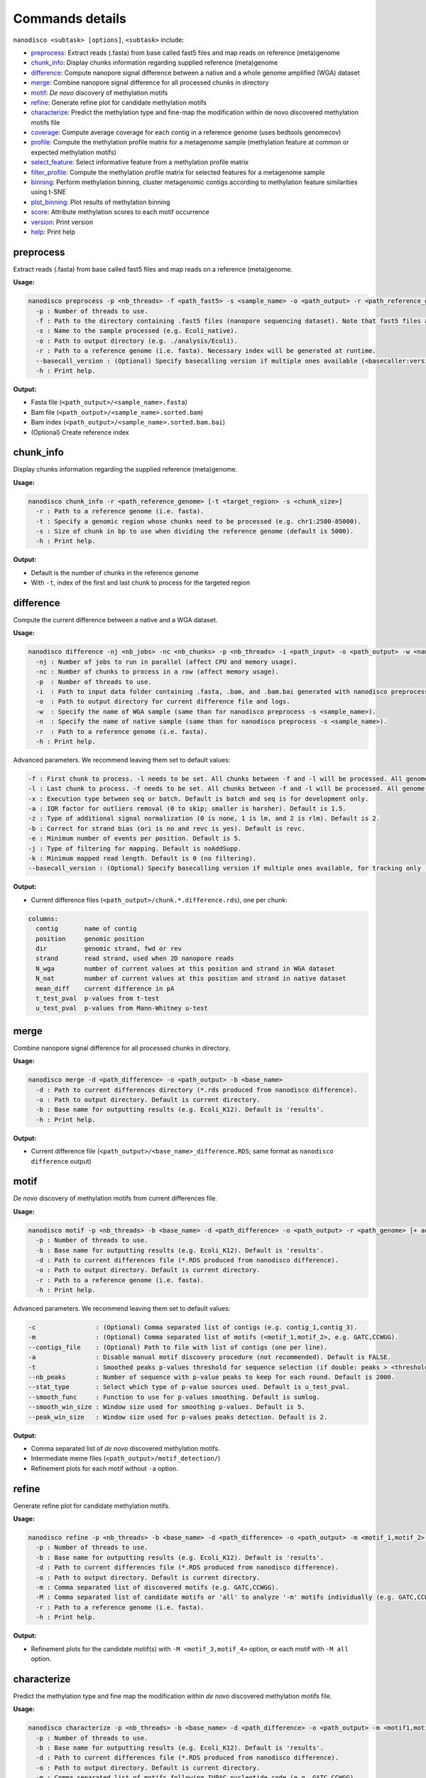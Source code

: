 .. _commands-details:

================
Commands details
================

``nanodisco <subtask> [options]``, ``<subtask>`` include:

* `preprocess`_: Extract reads (.fasta) from base called fast5 files and map reads on reference (meta)genome
* `chunk_info`_: Display chunks information regarding supplied reference (meta)genome
* `difference`_: Compute nanopore signal difference between a native and a whole genome amplified (WGA) dataset
* `merge`_: Combine nanopore signal difference for all processed chunks in directory
* `motif`_: *De novo* discovery of methylation motifs
* `refine`_: Generate refine plot for candidate methylation motifs
* `characterize`_: Predict the methylation type and fine-map the modification within de novo discovered methylation motifs file
* `coverage`_: Compute average coverage for each contig in a reference genome (uses bedtools genomecov)
* `profile`_: Compute the methylation profile matrix for a metagenome sample (methylation feature at common or expected methylation motifs)
* `select_feature`_: Select informative feature from a methylation profile matrix
* `filter_profile`_: Compute the methylation profile matrix for selected features for a metagenome sample
* `binning`_: Perform methylation binning, cluster metagenomic contigs according to methylation feature similarities using t-SNE
* `plot_binning`_: Plot results of methylation binning
* `score`_: Attribute methylation scores to each motif occurrence
* `version`_: Print version
* `help`_: Print help

.. _preprocess:

preprocess
==========

Extract reads (.fasta) from base called fast5 files and map reads on a reference (meta)genome.

**Usage:**

.. code-block:: none

   nanodisco preprocess -p <nb_threads> -f <path_fast5> -s <sample_name> -o <path_output> -r <path_reference_genome>
     -p : Number of threads to use.
     -f : Path to the directory containing .fast5 files (nanopore sequencing dataset). Note that fast5 files are searched recursively within the directory.
     -s : Name to the sample processed (e.g. Ecoli_native).
     -o : Path to output directory (e.g. ./analysis/Ecoli).
     -r : Path to a reference genome (i.e. fasta). Necessary index will be generated at runtime.
     --basecall_version : (Optional) Specify basecalling version if multiple ones available (<basecaller:version>, e.g. Guppy:3.2.4).
     -h : Print help.

**Output:**

* Fasta file (``<path_output>/<sample_name>.fasta``)
* Bam file (``<path_output>/<sample_name>.sorted.bam``)
* Bam index (``<path_output>/<sample_name>.sorted.bam.bai``)
* (Optional) Create reference index

.. _chunk_info:

chunk_info
==========

Display chunks information regarding the supplied reference (meta)genome.

**Usage:**

.. code-block:: none

   nanodisco chunk_info -r <path_reference_genome> [-t <target_region> -s <chunk_size>]
     -r : Path to a reference genome (i.e. fasta).
     -t : Specify a genomic region whose chunks need to be processed (e.g. chr1:2500-85000).
     -s : Size of chunk in bp to use when dividing the reference genome (default is 5000).
     -h : Print help.

**Output:**

* Default is the number of chunks in the reference genome
* With ``-t``, index of the first and last chunk to process for the targeted region

.. _difference:

difference
==========

Compute the current difference between a native and a WGA dataset.

**Usage:**

.. code-block:: none

   nanodisco difference -nj <nb_jobs> -nc <nb_chunks> -p <nb_threads> -i <path_input> -o <path_output> -w <name_WGA> -n <name_native> -r <path_genome> [-f <first_chunk> -l <last_chunk> + advanced parameters]
     -nj : Number of jobs to run in parallel (affect CPU and memory usage).
     -nc : Number of chunks to process in a row (affect memory usage).
     -p  : Number of threads to use.
     -i  : Path to input data folder containing .fasta, .bam, and .bam.bai generated with nanodisco preprocess.
     -o  : Path to output directory for current difference file and logs.
     -w  : Specify the name of WGA sample (same than for nanodisco preprocess -s <sample_name>).
     -n  : Specify the name of native sample (same than for nanodisco preprocess -s <sample_name>).
     -r  : Path to a reference genome (i.e. fasta).
     -h : Print help.

Advanced parameters. We recommend leaving them set to default values:

.. code-block:: none

     -f : First chunk to process. -l needs to be set. All chunks between -f and -l will be processed. All genome processed if not provided.
     -l : Last chunk to process. -f needs to be set. All chunks between -f and -l will be processed. All genome processed if not provided.
     -x : Execution type between seq or batch. Default is batch and seq is for development only.
     -a : IQR factor for outliers removal (0 to skip; smaller is harsher). Default is 1.5.
     -z : Type of additional signal normalization (0 is none, 1 is lm, and 2 is rlm). Default is 2.
     -b : Correct for strand bias (ori is no and revc is yes). Default is revc.
     -e : Minimum number of events per position. Default is 5.
     -j : Type of filtering for mapping. Default is noAddSupp.
     -k : Minimum mapped read length. Default is 0 (no filtering).
     --basecall_version : (Optional) Specify basecalling version if multiple ones available, for tracking only (<basecaller:version>, e.g. Guppy:3.2.4).

**Output:**

* Current difference files (``<path_output>/chunk.*.difference.rds``), one per chunk:

.. code-block:: none

   columns:
     contig       name of contig
     position     genomic position
     dir          genomic strand, fwd or rev
     strand       read strand, used when 2D nanopore reads
     N_wga        number of current values at this position and strand in WGA dataset
     N_nat        number of current values at this position and strand in native dataset
     mean_diff    current difference in pA
     t_test_pval  p-values from t-test
     u_test_pval  p-values from Mann-Whitney u-test

.. _merge:

merge
=====

Combine nanopore signal difference for all processed chunks in directory.

**Usage:**

.. code-block:: none

   nanodisco merge -d <path_difference> -o <path_output> -b <base_name>
     -d : Path to current differences directory (*.rds produced from nanodisco difference).
     -o : Path to output directory. Default is current directory.
     -b : Base name for outputting results (e.g. Ecoli_K12). Default is 'results'.
     -h : Print help.

**Output:**

* Current difference file (``<path_output>/<base_name>_difference.RDS``; same format as ``nanodisco difference`` output)

.. _motif:

motif
=====

*De novo* discovery of methylation motifs from current differences file.

**Usage:**

.. code-block:: none

   nanodisco motif -p <nb_threads> -b <base_name> -d <path_difference> -o <path_output> -r <path_genome> [+ advanced parameters]
     -p : Number of threads to use.
     -b : Base name for outputting results (e.g. Ecoli_K12). Default is 'results'.
     -d : Path to current differences file (*.RDS produced from nanodisco difference).
     -o : Path to output directory. Default is current directory.
     -r : Path to a reference genome (i.e. fasta).
     -h : Print help.

Advanced parameters. We recommend leaving them set to default values:

.. code-block:: none

     -c                : (Optional) Comma separated list of contigs (e.g. contig_1,contig_3).
     -m                : (Optional) Comma separated list of motifs (<motif_1,motif_2>, e.g. GATC,CCWGG).
     --contigs_file    : (Optional) Path to file with list of contigs (one per line).
     -a                : Disable manual motif discovery procedure (not recommended). Default is FALSE.
     -t                : Smoothed peaks p-values threshold for sequence selection (if double: peaks > <threshold> or if NA: top <nb_peaks> only). Default is NA.
     --nb_peaks        : Number of sequence with p-value peaks to keep for each round. Default is 2000.
     --stat_type       : Select which type of p-value sources used. Default is u_test_pval.
     --smooth_func     : Function to use for p-values smoothing. Default is sumlog.
     --smooth_win_size : Window size used for smoothing p-values. Default is 5.
     --peak_win_size   : Window size used for p-values peaks detection. Default is 2.

**Output:**

* Comma separated list of *de novo* discovered methylation motifs.
* Intermediate meme files (``<path_output>/motif_detection/``)
* Refinement plots for each motif without ``-a`` option.

.. _refine:

refine
======

Generate refine plot for candidate methylation motifs.

**Usage:**

.. code-block:: none

   nanodisco refine -p <nb_threads> -b <base_name> -d <path_difference> -o <path_output> -m <motif_1,motif_2> -M <motif_3,motif_4|all> -r <path_genome>
     -p : Number of threads to use.
     -b : Base name for outputting results (e.g. Ecoli_K12). Default is 'results'.
     -d : Path to current differences file (*.RDS produced from nanodisco difference).
     -o : Path to output directory. Default is current directory.
     -m : Comma separated list of discovered motifs (e.g. GATC,CCWGG).
     -M : Comma separated list of candidate motifs or 'all' to analyze '-m' motifs individually (e.g. GATC,CCWGG).
     -r : Path to a reference genome (i.e. fasta).
     -h : Print help.

**Output:**

* Refinement plots for the candidate motif(s) with ``-M <motif_3,motif_4>`` option, or each motif with ``-M all`` option.

.. _characterize:

characterize
============

Predict the methylation type and fine map the modification within *de novo* discovered methylation motifs file.

**Usage:**

.. code-block:: none

   nanodisco characterize -p <nb_threads> -b <base_name> -d <path_difference> -o <path_output> -m <motif1,motif2,...> -t <models> -r <path_genome>
     -p : Number of threads to use.
     -b : Base name for outputting results (e.g. Ecoli_K12). Default is 'results'.
     -d : Path to current differences file (*.RDS produced from nanodisco difference).
     -o : Path to output directory. Default is current directory.
     -m : Comma separated list of motifs following IUPAC nucleotide code (e.g. GATC,CCWGG).
     -t : Comma separated list of model to apply (nn: neural network, rf: random forest, or knn: k-nearest neighbor; e.g. nn,rf)
     -r : Path to a reference genome (i.e. fasta).
     -c : (Optional) Comma separated list of contigs (e.g. contig_1,contig_3).
     --contigs_file : (Optional) Path to file with list of contigs (one per line).
     -h : Print help.

**Output:**

* Identified methylation type and methylated position summarized in a heatmap (``Motifs_classification_<base_name>_<model_name>_model.pdf``) as presented in the preprint Figure 4d.
* Best predictions compiled in a text file (``Motifs_classification_<base_name>_<model_name>_model.tsv``)
* Figure representing the data used to define the motif signature center as presented in the preprint Supplementary Figure 5a.

.. _coverage:

coverage
========

Compute average coverage for each contig in a reference genome (uses ``bedtools genomecov``).

**Usage:**

.. code-block:: none

   nanodisco coverage -b <path_mapping> -r <path_metagenome> -o <path_output>
     -b : Path of mapping data (.sorted.bam)
     -r : Path to a reference metagenome (i.e. fasta).
     -o : Path to output directory (.sorted.bam suffix replaced by .cov).

**Output:**

* Genomic coverage for each contig (``<path_output>/<bam_file_name>.cov``)

.. _profile:

profile
=======

Compute the methylation profile matrix for a metagenome sample (methylation feature at common or expected methylation motifs).

**Usage:**

.. code-block:: none

   nanodisco profile -p <nb_threads> -r <path_fasta> -d <path_difference> -w <path_WGA_cov> -n <path_NAT_cov> -b <base_name> -o <path_output> (-a || -m <motif1,motif2,...> || --motifs_file <path_motif>) [+ advanced parameters]
     -p : Number of threads to use.
     -r : Path to reference metagenome (.fasta).
     -d : Path to current differences file (*.RDS produced from nanodisco difference).
     -w : Path to WGA sample coverage (*.cov).
     -n : Path to native sample coverage (*.cov).
     -b : Base name for outputting results (e.g. Ecoli_K12). Default is 'results'.
     -o : Path to output directory. Default is current directory.
     -a : Compute methylation profile from predefined common motifs followed by filtering (automated binning; all|4mer|5mer|6mer|noBi). -a & -m & --motifs_file are exclusive.
     -m : Comma separated list of motifs following IUPAC nucleotide code (e.g. GATC,CCWGG). -a & -m & --motifs_file are exclusive.
     --motifs_file : Path to file with list of motifs (one per line) following IUPAC nucleotide code. -a & -m & --motifs_file are exclusive.

Advanced parameters. We recommend leaving them set to default values:

.. code-block:: none

     -c : Minimum coverage/number of current values needed at given position for methylation feature computation. Default is 10.
     --min_contig_len : Minimum length to consider a contig for feature selection. Default is 100000.

**Output:**

* Methylation profile matrix (``<path_output>/methylation_profile_<base_name>.RDS``):

.. code-block:: none

   columns:
     contig          name of contig
     motif           motif sequence (e.g. CCWGG)
     distance_motif  relative distance to first base of motif occurrence (0-based)
     signal_ratio    for development only. Expected strength of signal if motif known.
     dist_score      methylation feature value at relative distance (absolute average current difference across all motif occurrences)
     nb_occurrence   number of motif occurrence in the contig
   attribute:
     contig_coverage (data.frame):
         chr                 name of contig
         contig_length       contig length
         avg_cov.dataset_A   average contig coverage in -w dataset (WGA)
         avg_cov.dataset_B   average contig coverage in -n dataset (native)
         diff                coverage difference (A - B)
         ratio               coverage difference (A + 0.001)/(B + 0.001)

* With ``-a``\ , additional attribute ``min_contig_len`` for minimum length to consider a contig for feature selection.

.. _select_feature:

select_feature
==============

Select informative feature from a methylation profile matrix.

**Usage:**

.. code-block:: none

   nanodisco select_feature -p <nb_threads> -r <path_fasta> -s <path_profile> -b <base_name> -o <path_output> [+ advanced parameters]
     -p : Number of threads to use.
     -r : Path to reference metagenome (.fasta).
     -s : Path to methylation profile file (*.RDS produced from nanodisco profile).
     -b : Base name for outputting results (e.g. Ecoli_K12). Default is 'results'.
     -o : Path to output directory. Default is current directory.

Advanced parameters. We recommend leaving them set to default values:

.. code-block:: none

     --fsel_min_contig_len : Minimum length to consider a contig for feature selection. Default is 100000.
     --fsel_min_cov        : Minimum average coverage to consider a contig for feature selection. Default is 10.
     --fsel_min_motif_occ  : Minimum number of motif occurrences in a contig for feature selection. Default is 20.
     --fsel_min_signal     : Absolute threshold for considering a feature informative. Default is 1.5.

**Output:**

* Selected methylation features (``<path_output>/selected_features_<base_name>.RDS``):

.. code-block:: none

   columns:
     feature_name     feature identification (<motif>_<relative_distance>)
     motif            motif sequence (e.g. CCWGG)
     contigs_origin   list of contigs with significant feature (e.g. contig1|contig2)
   attribute:
     contig_coverage (data.frame), same format as in nanodisco profile

.. _filter_profile:

filter_profile
==============

Compute the methylation profile matrix for selected features for a metagenome sample.

**Usage:**

.. code-block:: none

   nanodisco filter_profile -p <nb_threads> -r <path_fasta> -d <path_difference> -f <path_feature> -b <base_name> -o <path_output> [+ advanced parameters]
     -p : Number of threads to use.
     -r : Path to reference metagenome (.fasta).
     -d : Path to current differences file (*.RDS produced from nanodisco difference).
     -f : Path to selected features file (*.RDS produced from nanodisco selected_feature).
     -b : Base name for outputting results (e.g. Ecoli_K12). Default is 'results'.
     -o : Path to output directory. Default is current directory.

Advanced parameters. We recommend leaving them set to default values:

.. code-block:: none

     -c : Minimum coverage/number of current values needed at given position for methylation feature computation. Default is 10.

**Output:**

* Filtered methylation profile matrix (``<path_output>/methylation_profile_<base_name>.RDS``):

.. code-block:: none

   columns:
     contig          name of contig
     motif           motif sequence (e.g. CCWGG)
     distance_motif  relative distance to first base of motif occurrence (0-based)
     signal_ratio    for development only. Expected strength of signal if motif known.
     dist_score      methylation feature value at relative distance (absolute average current difference across all motif occurrences)
     nb_occurrence   number of motif occurrence in the contig
   attribute:
     contig_coverage (data.frame), same format as in nanodisco profile

.. _binning:

binning
=======

Perform methylation binning, cluster metagenomic contigs according to methylation feature similarities using t-SNE.

**Usage:**

.. code-block:: none

   nanodisco binning -r <path_fasta> -s <path_profile> -b <base_name> -o <path_output> [+ advanced parameters]
     -r : Path to reference metagenome (.fasta).
     -s : Path to methylation profile file (*.RDS produced from nanodisco profile).
     -b : Base name for outputting results (e.g. Ecoli_K12). Default is 'results'.
     -o : Path to output directory. Default is current directory.

Advanced parameters. We recommend leaving them set to default values:

.. code-block:: none

     --min_motif_occ : Minimum number of motif occurrence to conserve entry in the methylation profile matrix. Default is 5.
     --min_contig_len : Minimum contig length to conserve entry in the methylation profile matrix. Default is 25000.
     --contig_weight_unit : Weight unit (bp) used for additional exaggeration in binning. Default is 50000.
     --max_relative_weight : Maximum relative weight a contig can have, weighting ceiling. Default is 0.05.
     --tsne_perplexity : t-SNE perplexity parameter. Default is 30.
     --tsne_max_iter : t-SNE maximum iteration parameter. Default is 2500.
     --tsne_seed : Seed set before t-SNE processing using set.seed function. Default is 101.
     --rdm_seed : Seed used for random number generation in missing value filling using set.seed function. Default is 42.

**Output:**

* Methylation binning results from t-SNE dimensionality reduction (``<path_output>/methylation_binning_<base_name>.RDS``):

.. code-block:: none

   columns:
     tSNE_1          x coordinate from t-SNE dimensionality reduction
     tSNE_2          y coordinate from t-SNE dimensionality reduction
     contig          name of contig
     contig_length   contig length
     id              contig identifier (e.g. species), is NA by default

.. _plot_binning:

plot_binning
============

Plot results of methylation binning.

**Usage:**

.. code-block:: none

   nanodisco plot_binning -r <path_fasta> -u <path_methylation_binning> -b <base_name> -o <path_output> [+ advanced parameters]
     -r : Path to reference metagenome (.fasta).
     -u : Path to methylation binning file (*.RDS produced from nanodisco binning).
     -b : Base name for outputting results (e.g. Ecoli_K12). Default is 'results'.
     -o : Path to output directory. Default is current directory.

Advanced parameters. We recommend leaving them set to default values:

.. code-block:: none

     -a                : Path to contig annotation. We expect two columns .txt or .RDS file with contig_name<tab>custom_name.
     -c                : Comma separated list of MGE contigs (e.g. contig_1,contig_3).
     --list_MGE_contig : Comma separated list of MGE contigs (e.g. contig_1,contig_3).
     --MGEs_file       : Path to file with list of MGE contigs (one per line).
     --xlim            : Optional x-axis zooming (e.g. -5:10).
     --ylim            : Optional y-axis zooming (e.g. -10:9).
     --min_contig_len  : Minimum length for plotting contigs. Default is 25000 bp.
     --split_fasta     : Split reference metagenome into binned fasta files (needs annotation). Not generated by default.

**Output:**

* Methylation binning figure (``Contigs_methylation_tsne_<base_name>.pdf``) similar to Figure 5a-b in the preprint

.. _score:

score
=====

Attribute methylation scores to each motif occurrence.

**Usage:**

.. code-block:: none

   nanodisco score -p <nb_threads> -b <base_name> -d <path_difference> -o <path_output> -m <motif1,motif2,...> -r <path_fasta>
     -p : Number of threads to use. Default is 1.
     -b : Base name for outputting results (e.g. Ecoli_K12). Default is 'results'.
     -d : Path to current differences file (*.RDS produced from nanodisco difference).
     -o : Path to output directory. Default is current directory.
     -m : Comma separated list of motifs following IUPAC nucleotide code (e.g. GATC,CCWGG).
     -r : Path to a reference genome (i.e. fasta).
     -c : (Optional) Comma separated list of contigs (e.g. contig_1,contig_3).
     --contigs_file : (Optional) Path to file with list of contigs (one per line).
     -h : Print help.

**Output:**

* Methylation score for each occurrence of the supplied motif(s) in a text file (``Motifs_occurrences_scores_<base_name>.tsv``).

.. _version:

version
=======

Print version.

**Usage:**

.. code-block:: none

   nanodisco version

.. _help:

help
====

Print help.

**Usage:**

.. code-block:: none

   nanodisco help
